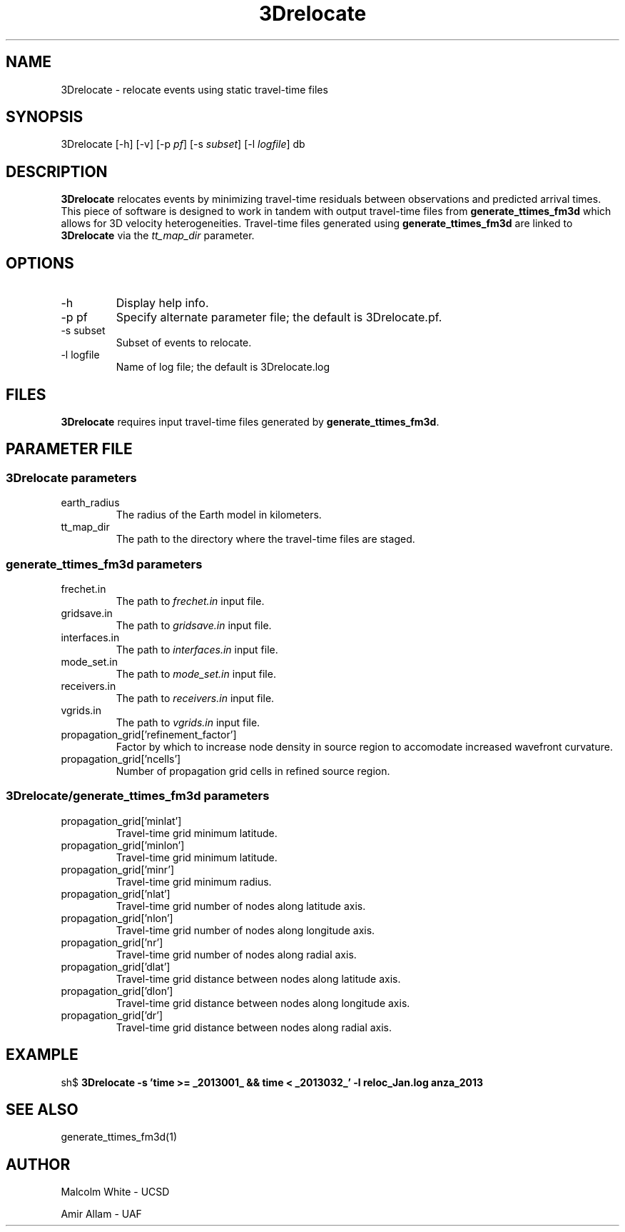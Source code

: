 '\" te
.TH 3Drelocate 1
.SH NAME
3Drelocate - relocate events using static travel-time files
.SH SYNOPSIS
.nf
3Drelocate [-h] [-v]  [-p \fIpf\fP] [-s \fIsubset\fP] [-l \fIlogfile\fP] db
.fi
.SH DESCRIPTION
\fB3Drelocate\fR relocates events by minimizing travel-time residuals between
observations and predicted arrival times. This piece of software is designed
to work in tandem with output travel-time files from \fBgenerate_ttimes_fm3d\fR
which allows for 3D velocity heterogeneities. Travel-time files generated using
\fBgenerate_ttimes_fm3d\fR are linked to \fB3Drelocate\fR via the
\fItt_map_dir\fR parameter.
.SH OPTIONS
.IP "-h"
Display help info.
.IP "-p pf"
Specify alternate parameter file; the default is 3Drelocate.pf.
.IP "-s subset"
Subset of events to relocate.
.IP "-l logfile"
Name of log file; the default is 3Drelocate.log
.SH FILES
\fB3Drelocate\fR requires input travel-time files generated by
\fBgenerate_ttimes_fm3d\fR.
.SH PARAMETER FILE
.SS 3Drelocate parameters
.IP "earth_radius"
The radius of the Earth model in kilometers.
.IP "tt_map_dir"
The path to the directory where the travel-time files are staged.
.SS generate_ttimes_fm3d parameters
.IP "frechet.in"
The path to \fIfrechet.in\fP input file.
.IP "gridsave.in"
The path to \fIgridsave.in\fP input file.
.IP "interfaces.in"
The path to \fIinterfaces.in\fP input file.
.IP "mode_set.in"
The path to \fImode_set.in\fP input file.
.IP "receivers.in"
The path to \fIreceivers.in\fP input file.
.IP "vgrids.in"
The path to \fIvgrids.in\fP input file.
.IP "propagation_grid['refinement_factor']"
Factor by which to increase node density in source region to accomodate
increased wavefront curvature.
.IP "propagation_grid['ncells']"
Number of propagation grid cells in refined source region.
.SS 3Drelocate/generate_ttimes_fm3d parameters
.IP "propagation_grid['minlat']"
Travel-time grid minimum latitude.
.IP "propagation_grid['minlon']"
Travel-time grid minimum latitude.
.IP "propagation_grid['minr']"
Travel-time grid minimum radius.
.IP "propagation_grid['nlat']"
Travel-time grid number of nodes along latitude axis.
.IP "propagation_grid['nlon']"
Travel-time grid number of nodes along longitude axis.
.IP "propagation_grid['nr']"
Travel-time grid number of nodes along radial axis.
.IP "propagation_grid['dlat']"
Travel-time grid distance between nodes along latitude axis.
.IP "propagation_grid['dlon']"
Travel-time grid distance between nodes along longitude axis.
.IP "propagation_grid['dr']"
Travel-time grid distance between nodes along radial axis.
.SH EXAMPLE
sh$ \fB3Drelocate -s 'time >= _2013001_ && time < _2013032_' -l reloc_Jan.log anza_2013\fR
.in 2c
.ft CW
.nf
.fi
.ft R
.in
.SH "SEE ALSO"
.nf
generate_ttimes_fm3d(1)
.fi
.SH AUTHOR
Malcolm White - UCSD

Amir Allam - UAF
